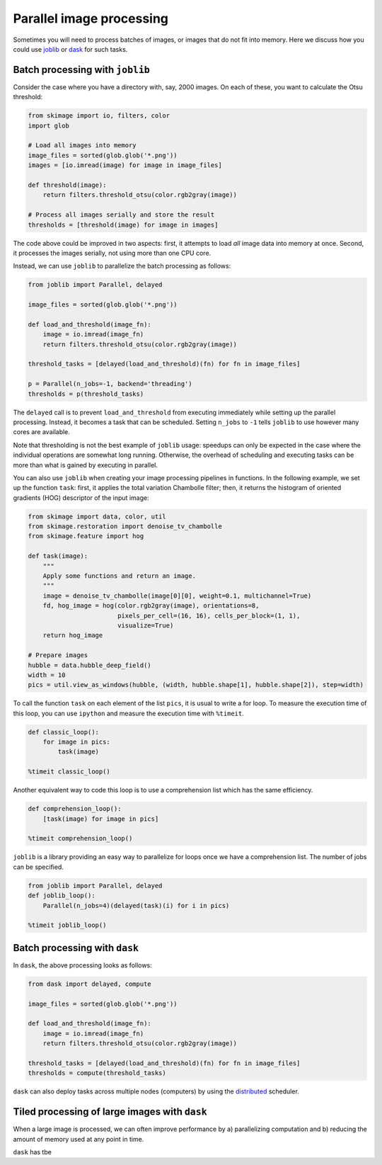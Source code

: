 =========================
Parallel image processing
=========================

Sometimes you will need to process batches of images, or images
that do not fit into memory. Here we discuss how you could use `joblib
<https://joblib.readthedocs.io>`__ or `dask
<https://dask.pydata.org>`__ for such tasks.


Batch processing with ``joblib``
--------------------------------

Consider the case where you have a directory with, say, 2000 images.
On each of these, you want to calculate the Otsu threshold:

.. code-block:: python

    from skimage import io, filters, color
    import glob

    # Load all images into memory
    image_files = sorted(glob.glob('*.png'))
    images = [io.imread(image) for image in image_files]

    def threshold(image):
        return filters.threshold_otsu(color.rgb2gray(image))

    # Process all images serially and store the result
    thresholds = [threshold(image) for image in images]

The code above could be improved in two aspects: first, it attempts to load
*all* image data into memory at once. Second, it processes the images serially,
not using more than one CPU core.

Instead, we can use ``joblib`` to parallelize the batch processing as follows:

.. code-block:: python

    from joblib import Parallel, delayed

    image_files = sorted(glob.glob('*.png'))

    def load_and_threshold(image_fn):
        image = io.imread(image_fn)
        return filters.threshold_otsu(color.rgb2gray(image))

    threshold_tasks = [delayed(load_and_threshold)(fn) for fn in image_files]

    p = Parallel(n_jobs=-1, backend='threading')
    thresholds = p(threshold_tasks)

The ``delayed`` call is to prevent ``load_and_threshold`` from
executing immediately while setting up the parallel processing.
Instead, it becomes a task that can be scheduled. Setting ``n_jobs``
to ``-1`` tells ``joblib`` to use however many cores are available.

Note that thresholding is not the best example of ``joblib`` usage: speedups
can only be expected in the case where the individual operations are somewhat
long running. Otherwise, the overhead of scheduling and executing tasks can be
more than what is gained by executing in parallel.

You can also use ``joblib`` when creating your image processing pipelines in
functions. In the following example, we set up the function ``task``: first,
it applies the total variation Chambolle filter; then, it returns the histogram
of oriented gradients (HOG) descriptor of the input image:

.. code-block:: python

    from skimage import data, color, util
    from skimage.restoration import denoise_tv_chambolle
    from skimage.feature import hog

    def task(image):
        """
        Apply some functions and return an image.
        """
        image = denoise_tv_chambolle(image[0][0], weight=0.1, multichannel=True)
        fd, hog_image = hog(color.rgb2gray(image), orientations=8,
                            pixels_per_cell=(16, 16), cells_per_block=(1, 1),
                            visualize=True)
        return hog_image

    # Prepare images
    hubble = data.hubble_deep_field()
    width = 10
    pics = util.view_as_windows(hubble, (width, hubble.shape[1], hubble.shape[2]), step=width)

To call the function ``task`` on each element of the list ``pics``, it is
usual to write a for loop. To measure the execution time of this loop, you can
use ``ipython`` and measure the execution time with ``%timeit``.

.. code-block:: python

    def classic_loop():
        for image in pics:
            task(image)

    %timeit classic_loop()

Another equivalent way to code this loop is to use a comprehension list which has the same efficiency.

.. code-block:: python

    def comprehension_loop():
        [task(image) for image in pics]

    %timeit comprehension_loop()

``joblib`` is a library providing an easy way to parallelize for loops once we have a comprehension list.
The number of jobs can be specified.

.. code-block:: python

    from joblib import Parallel, delayed
    def joblib_loop():
        Parallel(n_jobs=4)(delayed(task)(i) for i in pics)

    %timeit joblib_loop()





Batch processing with ``dask``
------------------------------

In ``dask``, the above processing looks as follows:

.. code-block:: python

    from dask import delayed, compute

    image_files = sorted(glob.glob('*.png'))

    def load_and_threshold(image_fn):
        image = io.imread(image_fn)
        return filters.threshold_otsu(color.rgb2gray(image))

    threshold_tasks = [delayed(load_and_threshold)(fn) for fn in image_files]
    thresholds = compute(threshold_tasks)

``dask`` can also deploy tasks across multiple nodes (computers) by
using the `distributed <http://distributed.readthedocs.io>`__
scheduler.


Tiled processing of large images with ``dask``
----------------------------------------------

When a large image is processed, we can often improve performance by
a) parallelizing computation and b) reducing the amount of memory
used at any point in time.

``dask`` has tbe




